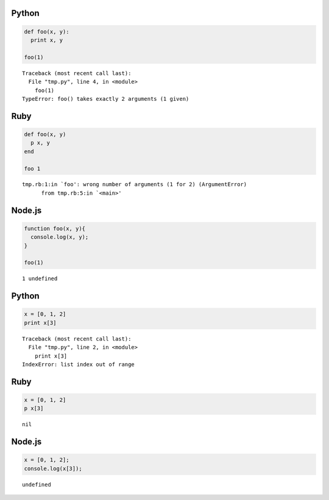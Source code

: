 Python
======

.. code-block:: python

  def foo(x, y):
    print x, y
  
  foo(1)

::

  Traceback (most recent call last):
    File "tmp.py", line 4, in <module>
      foo(1)
  TypeError: foo() takes exactly 2 arguments (1 given)


Ruby
====

.. code-block:: ruby

  def foo(x, y)
    p x, y
  end
  
  foo 1

::

  tmp.rb:1:in `foo': wrong number of arguments (1 for 2) (ArgumentError)
  	from tmp.rb:5:in `<main>'


Node.js
=======

.. code-block:: javascript

  function foo(x, y){
    console.log(x, y);
  }
  
  foo(1)

::

  1 undefined


Python
======

.. code-block:: python

  x = [0, 1, 2]
  print x[3]

::

  Traceback (most recent call last):
    File "tmp.py", line 2, in <module>
      print x[3]
  IndexError: list index out of range


Ruby
====

.. code-block:: ruby

  x = [0, 1, 2]
  p x[3]

::

  nil


Node.js
=======

.. code-block:: javascript

  x = [0, 1, 2];
  console.log(x[3]);

::

  undefined


